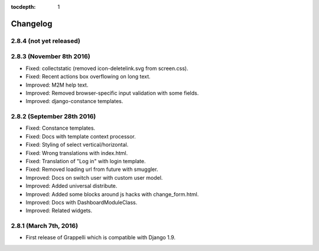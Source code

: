 :tocdepth: 1

.. |grappelli| replace:: Grappelli
.. |filebrowser| replace:: FileBrowser

.. _changelog:

Changelog
=========

2.8.4 (not yet released)
------------------------

2.8.3 (November 8th 2016)
-------------------------
* Fixed: collectstatic (removed icon-deletelink.svg from screen.css).
* Fixed: Recent actions box overflowing on long text.
* Improved: M2M help text.
* Improved: Removed browser-specific input validation with some fields.
* Improved: django-constance templates.

2.8.2 (September 28th 2016)
---------------------------

* Fixed: Constance templates.
* Fixed: Docs with template context processor.
* Fixed: Styling of select vertical/horizontal.
* Fixed: Wrong translations with index.html.
* Fixed: Translation of "Log in" with login template.
* Fixed: Removed loading url from future with smuggler.
* Improved: Docs on switch user with custom user model.
* Improved: Added universal distribute.
* Improved: Added some blocks around js hacks with change_form.html.
* Improved: Docs with DashboardModuleClass.
* Improved: Related widgets.

2.8.1 (March 7th, 2016)
-----------------------

* First release of Grappelli which is compatible with Django 1.9.
